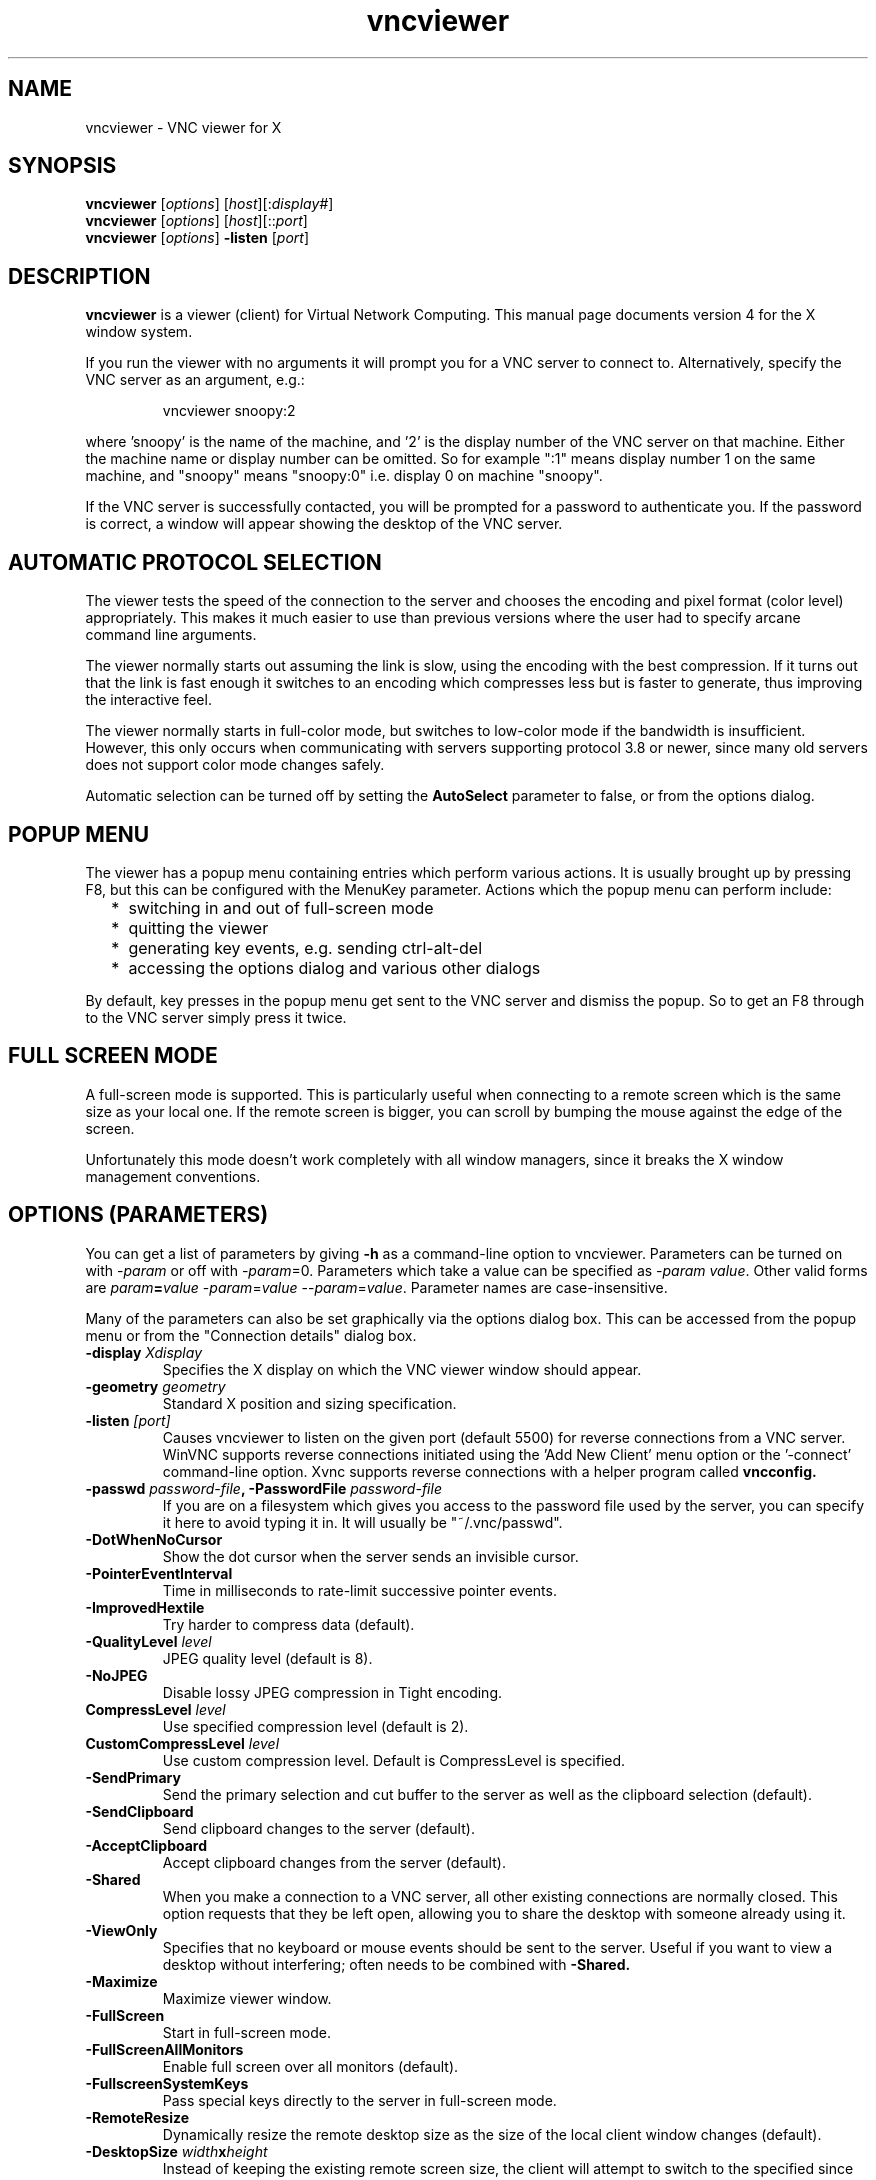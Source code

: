 .TH vncviewer 1 "05 May 2004" "TigerVNC" "Virtual Network Computing"
.SH NAME
vncviewer \- VNC viewer for X
.SH SYNOPSIS
.B vncviewer
.RI [ options ] 
.RI [ host ][: display# ]
.br
.B vncviewer
.RI [ options ] 
.RI [ host ][:: port ]
.br
.B vncviewer
.RI [ options ] 
.B \-listen
.RI [ port ]
.SH DESCRIPTION
.B vncviewer
is a viewer (client) for Virtual Network Computing.  This manual page documents
version 4 for the X window system.

If you run the viewer with no arguments it will prompt you for a VNC server to
connect to.  Alternatively, specify the VNC server as an argument, e.g.:

.RS
vncviewer snoopy:2
.RE

where 'snoopy' is the name of the machine, and '2' is the display number of the
VNC server on that machine.  Either the machine name or display number can be
omitted.  So for example ":1" means display number 1 on the same machine, and
"snoopy" means "snoopy:0" i.e. display 0 on machine "snoopy".

If the VNC server is successfully contacted, you will be prompted for a
password to authenticate you.  If the password is correct, a window will appear
showing the desktop of the VNC server.

.SH AUTOMATIC PROTOCOL SELECTION

The viewer tests the speed of the connection to the server and chooses the
encoding and pixel format (color level) appropriately.  This makes it much
easier to use than previous versions where the user had to specify arcane
command line arguments.

The viewer normally starts out assuming the link is slow, using the
encoding with the best compression.  If it turns out that the link is
fast enough it switches to an encoding which compresses less but is
faster to generate, thus improving the interactive feel.

The viewer normally starts in full-color mode, but switches to
low-color mode if the bandwidth is insufficient. However, this only
occurs when communicating with servers supporting protocol 3.8 or
newer, since many old servers does not support color mode changes
safely.

Automatic selection can be turned off by setting the
\fBAutoSelect\fP parameter to false, or from the options dialog.

.SH POPUP MENU
The viewer has a popup menu containing entries which perform various actions.
It is usually brought up by pressing F8, but this can be configured with the
MenuKey parameter.  Actions which the popup menu can perform include:
.RS 2
.IP * 2
switching in and out of full-screen mode
.IP *
quitting the viewer
.IP *
generating key events, e.g. sending ctrl-alt-del
.IP *
accessing the options dialog and various other dialogs
.RE
.PP
By default, key presses in the popup menu get sent to the VNC server and
dismiss the popup.  So to get an F8 through to the VNC server simply press it
twice.

.SH FULL SCREEN MODE
A full-screen mode is supported.  This is particularly useful when connecting
to a remote screen which is the same size as your local one. If the remote
screen is bigger, you can scroll by bumping the mouse against the edge of the
screen.

Unfortunately this mode doesn't work completely with all window managers, since
it breaks the X window management conventions.

.SH OPTIONS (PARAMETERS)
You can get a list of parameters by giving \fB\-h\fP as a command-line option
to vncviewer.  Parameters can be turned on with -\fIparam\fP or off with
-\fIparam\fP=0.  Parameters which take a value can be specified as
-\fIparam\fP \fIvalue\fP.  Other valid forms are \fIparam\fP\fB=\fP\fIvalue\fP
-\fIparam\fP=\fIvalue\fP --\fIparam\fP=\fIvalue\fP.  Parameter names are
case-insensitive.

Many of the parameters can also be set graphically via the options dialog box.
This can be accessed from the popup menu or from the "Connection details"
dialog box.

.TP
.B \-display \fIXdisplay\fP
Specifies the X display on which the VNC viewer window should appear.

.TP
.B \-geometry \fIgeometry\fP
Standard X position and sizing specification.

.TP
.B \-listen \fI[port]\fP
Causes vncviewer to listen on the given port (default 5500) for reverse
connections from a VNC server.  WinVNC supports reverse connections initiated
using the 'Add New Client' menu option or the '\-connect' command-line option.
Xvnc supports reverse connections with a helper program called
.B vncconfig.

.TP
.B \-passwd \fIpassword-file\fP, \-PasswordFile \fIpassword-file\fP
If you are on a filesystem which gives you access to the password file used by
the server, you can specify it here to avoid typing it in.  It will usually be
"~/.vnc/passwd".

.TP
.B \-DotWhenNoCursor
Show the dot cursor when the server sends an invisible cursor.

.TP
.B \-PointerEventInterval
Time in milliseconds to rate-limit successive pointer events.

.TP
.B \-ImprovedHextile
Try harder to compress data (default).

.TP
.B \-QualityLevel \fIlevel\fP
JPEG quality level (default is 8).

.TP
.B \-NoJPEG
Disable lossy JPEG compression in Tight encoding.

.TP
.B CompressLevel \fIlevel\fP
Use specified compression level (default is 2).

.TP
.B CustomCompressLevel \fIlevel\fP
Use custom compression level. Default is CompressLevel is specified.

.TP
.B \-SendPrimary
Send the primary selection and cut buffer to the server as well as the
clipboard selection (default).

.TP
.B \-SendClipboard
Send clipboard changes to the server (default).

.TP
.B \-AcceptClipboard
Accept clipboard changes from the server (default).

.TP
.B \-Shared
When you make a connection to a VNC server, all other existing connections are
normally closed.  This option requests that they be left open, allowing you to
share the desktop with someone already using it.

.TP
.B \-ViewOnly
Specifies that no keyboard or mouse events should be sent to the server.
Useful if you want to view a desktop without interfering; often needs to be
combined with
.B \-Shared.

.TP
.B \-Maximize
Maximize viewer window. 

.TP
.B \-FullScreen
Start in full-screen mode.

.TP
.B \-FullScreenAllMonitors
Enable full screen over all monitors (default).

.TP
.B \-FullscreenSystemKeys
Pass special keys directly to the server in full-screen mode.

.TP
.B \-RemoteResize
Dynamically resize the remote desktop size as the size of the local
client window changes (default).

.TP
.B \-DesktopSize \fIwidth\fPx\fIheight\fP
Instead of keeping the existing remote screen size, the client will attempt to
switch to the specified since when connecting. If the server does not support
the SetDesktopSize message then the screen will retain the original size.

.TP
.B \-AutoSelect
Use automatic selection of encoding and pixel format (default is on).  Normally
the viewer tests the speed of the connection to the server and chooses the
encoding and pixel format appropriately.  Turn it off with \fB-AutoSelect=0\fP.

.TP
.B \-FullColor, \-FullColour
Tells the VNC server to send full-color pixels in the best format for this
display.  This is default. 

.TP
.B \-LowColorLevel, \-LowColourLevel \fIlevel\fP
Selects the reduced color level to use on slow links.  \fIlevel\fP can range
from 0 to 2, 0 meaning 8 colors, 1 meaning 64 colors (the default), 2 meaning
256 colors. Note that decision if reduced color level is used is made by
vncviewer. If you would like to force vncviewer to use reduced color level
use \fB-AutoSelect=0\fP parameter.

.TP
.B \-PreferredEncoding \fIencoding\fP
This option specifies the preferred encoding to use from one of "Tight", "ZRLE",
"hextile" or "raw".

.TP
.B -UseLocalCursor
Render the mouse cursor locally if the server supports it (default is on).
This can make the interactive performance feel much better over slow links.

.TP
.B \-WMDecorationWidth \fIw\fP, \-WMDecorationHeight \fIh\fP
The total width and height taken up by window manager decorations.  This is
used to calculate the maximum size of the VNC viewer window.  Default is
width 6, height 24.

.TP
.B \-log \fIlogname\fP:\fIdest\fP:\fIlevel\fP
Configures the debug log settings.  \fIdest\fP can currently be \fBstderr\fP or
\fBstdout\fP, and \fIlevel\fP is between 0 and 100, 100 meaning most verbose
output.  \fIlogname\fP is usually \fB*\fP meaning all, but you can target a
specific source file if you know the name of its "LogWriter".  Default is
\fB*:stderr:30\fP.

.TP
.B \-MenuKey \fIkeysym-name\fP
This option specifies the key which brings up the popup menu.  The key is
specified as an X11 keysym name (these can be obtained by removing the XK_
prefix from the entries in "/usr/include/X11/keysymdef.h" - the currently 
implemented list is: F1, F2, F3, F4, F5, F6, F7, F8, F9, F10, F11, F12, Pause, 
Print, Scroll_Lock, Escape, Insert, Delete, Home, Page_Up, Page_Down).
Default is F8.

.TP
\fB\-via\fR \fIgateway\fR
Automatically create encrypted TCP tunnel to the \fIgateway\fR machine
before connection, connect to the \fIhost\fR through that tunnel
(TigerVNC\-specific). By default, this option invokes SSH local port
forwarding, assuming that SSH client binary can be accessed as
/usr/bin/ssh. Note that when using the \fB\-via\fR option, the host
machine name should be specified as known to the gateway machine, e.g. 
"localhost" denotes the \fIgateway\fR, not the machine where vncviewer
was launched. The environment variable \fIVNC_VIA_CMD\fR can override
the default tunnel command of
\fB/usr/bin/ssh\ -f\ -L\ "$L":"$H":"$R"\ "$G"\ sleep\ 20\fR.  The tunnel
command is executed with the environment variables \fIL\fR, \fIH\fR,
\fIR\fR, and \fIG\fR taken the values of the local port number, the remote
host, the port number on the remote host, and the gateway machine
respectively.

.TP
\fB\-ZlibLevel\fR \fIlevel\fR
Zlib compression level.

.TP
.B \-x509crl \fIfile\fP
X509 CRL file

.TP
.B \-x509ca \fIfile\fP
X509 CA certificate

.TP
.B \-SecurityTypes \fItypes\fP
Specify which security scheme to use.

.SH SEE ALSO
.BR Xvnc (1),
.BR vncpasswd (1),
.BR vncconfig (1),
.BR vncserver (1)
.br
http://www.tigervnc.org

.SH AUTHOR
Tristan Richardson, RealVNC Ltd.

VNC was originally developed by the RealVNC team while at Olivetti
Research Ltd / AT&T Laboratories Cambridge.  TightVNC additions were
implemented by Constantin Kaplinsky. Many other people participated in
development, testing and support.
